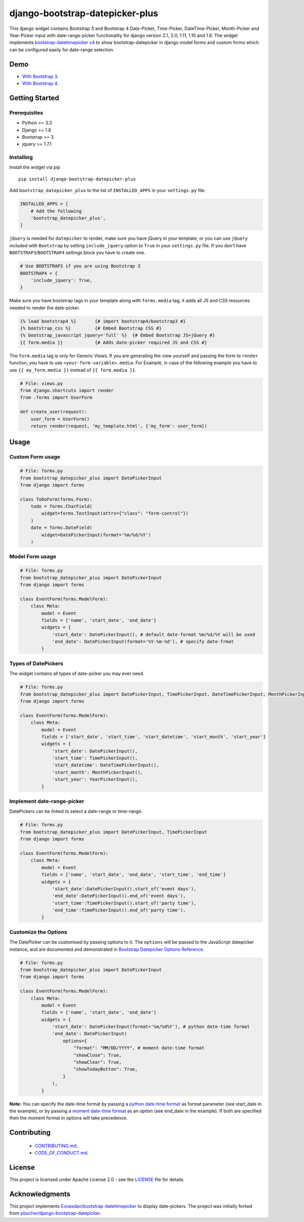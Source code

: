 django-bootstrap-datepicker-plus
================================

This django widget contains Bootstrap 3 and Bootstrap 4
Date-Picker, Time-Picker, DateTime-Picker, Month-Picker and Year-Picker input
with date-range-picker functionality for django version 2.1, 2.0, 1.11, 1.10 and 1.8.
The widget implements `bootstrap-datetimepicker v4 <http://eonasdan.github.io/bootstrap-datetimepicker/>`__
to show bootstrap-datepicker in django model forms and custom forms
which can be configured easily for date-range selection.


|  |ci-status| |docs-status| |coverage.io| |maintainability| |test-coverage|
|  |pyversions| |djversions| |pypi-version|
|  |format| |status| |license|

|  |date-picker-image| |datetime-picker-image| |time-picker-image| 




Demo
----
-  `With Bootstrap 3 <https://monim67.github.io/django-bootstrap-datepicker-plus/>`__.
-  `With Bootstrap 4 <https://monim67.github.io/django-bootstrap-datepicker-plus/Bootstrap4.html>`__.



Getting Started
---------------


Prerequisites
^^^^^^^^^^^^^
-  Python >= 3.3
-  Django >= 1.8
-  Bootstrap >= 3
-  jquery >= 1.7.1


Installing
^^^^^^^^^^
Install the widget via pip

::

    pip install django-bootstrap-datepicker-plus

Add ``bootstrap_datepicker_plus`` to the list of ``INSTALLED_APPS`` in your ``settings.py`` file.

.. code:: python

    INSTALLED_APPS = [
        # Add the following
        'bootstrap_datepicker_plus',
    ]

``jQuery`` is needed for ``datepicker`` to render, make sure you have jQuery in your template,
or you can use ``jQuery`` included with ``Bootstrap`` by setting ``include_jquery`` option to ``True``
in your ``settings.py`` file.
If you don't have ``BOOTSTRAP3``/``BOOTSTRAP4`` settings block you have to create one.

.. code:: python

    # Use BOOTSTRAP3 if you are using Bootstrap 3
    BOOTSTRAP4 = {
        'include_jquery': True,
    }

Make sure you have bootstrap tags in your template along with ``forms.media`` tag,
it adds all JS and CSS resources needed to render the date-picker.

.. code:: html

    {% load bootstrap4 %}       {# import bootstrap4/bootstrap3 #}
    {% bootstrap_css %}         {# Embed Bootstrap CSS #}
    {% bootstrap_javascript jquery='full' %}  {# Embed Bootstrap JS+jQuery #}
    {{ form.media }}            {# Adds date-picker required JS and CSS #}

The ``form.media`` tag is only for Generic Views. If you are generating the view yourself
and passing the form to ``render`` function, you have to use ``<your-form-variable>.media``.
For Example, in case of the following example you have to use ``{{ my_form.media }}``
instead of ``{{ form.media }}``.

.. code:: python

    # File: views.py
    from django.shortcuts import render
    from .forms import UserForm

    def create_user(request):
        user_form = UserForm()
        return render(request, 'my_template.html', {'my_form': user_form})



Usage
-----


Custom Form usage
^^^^^^^^^^^^^^^^^

.. code:: python

    # File: forms.py
    from bootstrap_datepicker_plus import DatePickerInput
    from django import forms

    class ToDoForm(forms.Form):
        todo = forms.CharField(
            widget=forms.TextInput(attrs={"class": "form-control"})
        )
        date = forms.DateField(
            widget=DatePickerInput(format='%m/%d/%Y')
        )


Model Form usage
^^^^^^^^^^^^^^^^

.. code:: python

    # File: forms.py
    from bootstrap_datepicker_plus import DatePickerInput
    from django import forms

    class EventForm(forms.ModelForm):
        class Meta:
            model = Event
            fields = ['name', 'start_date', 'end_date']
            widgets = {
                'start_date': DatePickerInput(), # default date-format %m/%d/%Y will be used
                'end_date': DatePickerInput(format='%Y-%m-%d'), # specify date-frmat
            }


Types of DatePickers
^^^^^^^^^^^^^^^^^^^^

The widget contains all types of date-picker you may ever need.

.. code:: python

    # File: forms.py
    from bootstrap_datepicker_plus import DatePickerInput, TimePickerInput, DateTimePickerInput, MonthPickerInput, YearPickerInput
    from django import forms

    class EventForm(forms.ModelForm):
        class Meta:
            model = Event
            fields = ['start_date', 'start_time', 'start_datetime', 'start_month', 'start_year']
            widgets = {
                'start_date': DatePickerInput(),
                'start_time': TimePickerInput(),
                'start_datetime': DateTimePickerInput(),
                'start_month': MonthPickerInput(),
                'start_year': YearPickerInput(),
            }


Implement date-range-picker
^^^^^^^^^^^^^^^^^^^^^^^^^^^

DatePickers can be linked to select a date-range or time-range.

.. code:: python

    # File: forms.py
    from bootstrap_datepicker_plus import DatePickerInput, TimePickerInput
    from django import forms

    class EventForm(forms.ModelForm):
        class Meta:
            model = Event
            fields = ['name', 'start_date', 'end_date', 'start_time', 'end_time']
            widgets = {
                'start_date':DatePickerInput().start_of('event days'),
                'end_date':DatePickerInput().end_of('event days'),
                'start_time':TimePickerInput().start_of('party time'),
                'end_time':TimePickerInput().end_of('party time'),
            }


Customize the Options
^^^^^^^^^^^^^^^^^^^^^

The DatePicker can be customised by passing options to it.
The ``options`` will be passed to the JavaScript datepicker instance, and are documented and demonstrated in 
`Bootstrap Datepicker Options Reference <http://eonasdan.github.io/bootstrap-datetimepicker/Options/>`__.

.. code:: python

    # File: forms.py
    from bootstrap_datepicker_plus import DatePickerInput
    from django import forms

    class EventForm(forms.ModelForm):
        class Meta:
            model = Event
            fields = ['name', 'start_date', 'end_date']
            widgets = {
                'start_date': DatePickerInput(format='%m/%d%Y'), # python date-time format
                'end_date': DatePickerInput(
                    options={
                        "format": "MM/DD/YYYY", # moment date-time format 
                        "showClose": True,
                        "showClear": True,
                        "showTodayButton": True,
                    }
                ),
            }

**Note:** You can specify the date-time format by passing a
`python date-time format <https://docs.python.org/3/library/datetime.html#strftime-and-strptime-behavior>`__
as format parameter (see start_date in the example), or by passing a
`moment date-time format <http://momentjs.com/docs/#/displaying/format/>`__
as an option (see end_date in the example).
If both are specified then the moment format in options will take precedence.


Contributing
------------

 - `CONTRIBUTING.md <https://github.com/monim67/django-bootstrap-datepicker-plus/blob/master/.github/CONTRIBUTING.md>`__.
 - `CODE_OF_CONDUCT.md <https://github.com/monim67/django-bootstrap-datepicker-plus/blob/master/.github/CODE_OF_CONDUCT.md>`__.

License
-------

This project is licensed under Apache License 2.0 - see the `LICENSE <https://github.com/monim67/django-bootstrap-datepicker-plus/blob/master/LICENSE>`__ file for details.

Acknowledgments
---------------

This project implements `Eonasdan/bootstrap-datetimepicker <https://github.com/Eonasdan/bootstrap-datetimepicker>`__ to display date-pickers.
The project was initially forked from `pbucher/django-bootstrap-datepicker <https://github.com/pbucher/django-bootstrap-datepicker>`__.


.. |date-picker-image| image:: https://raw.githubusercontent.com/monim67/django-bootstrap-datepicker-plus/26d89a744d403a895422313a48c02885c4718251/images/date-picker.png
    :alt: Date-picker
    :width: 218px
    :height: 280px

.. |datetime-picker-image| image:: https://raw.githubusercontent.com/monim67/django-bootstrap-datepicker-plus/26d89a744d403a895422313a48c02885c4718251/images/datetime-picker.png
    :alt: Datetime-picker
    :width: 218px
    :height: 280px

.. |time-picker-image| image:: https://raw.githubusercontent.com/monim67/django-bootstrap-datepicker-plus/26d89a744d403a895422313a48c02885c4718251/images/time-picker.png
    :alt: Time-picker
    :width: 218px
    :height: 280px

.. |ci-status| image:: https://travis-ci.org/monim67/django-bootstrap-datepicker-plus.svg?branch=master
    :target: https://travis-ci.org/monim67/django-bootstrap-datepicker-plus
    :alt: Build Status
    :height: 20px

.. |docs-status| image:: https://readthedocs.org/projects/django-bootstrap-datepicker-plus/badge/?version=latest
    :target: https://django-bootstrap-datepicker-plus.readthedocs.io/en/latest/?badge=latest
    :alt: Documentation Status
    :height: 20px

.. |coverage.io| image:: https://coveralls.io/repos/github/monim67/django-bootstrap-datepicker-plus/badge.svg?branch=master
    :target: https://coveralls.io/github/monim67/django-bootstrap-datepicker-plus?branch=master
    :alt: Coverage Status
    :height: 20px

.. |maintainability| image:: https://api.codeclimate.com/v1/badges/d89033abcc5c8220f4cb/maintainability
   :target: https://codeclimate.com/github/monim67/django-bootstrap-datepicker-plus/maintainability
   :alt: Maintainability
   :height: 20px

.. |test-coverage| image:: https://api.codeclimate.com/v1/badges/d89033abcc5c8220f4cb/test_coverage
   :target: https://codeclimate.com/github/monim67/django-bootstrap-datepicker-plus/test_coverage
   :alt: Test Coverage
   :height: 20px

.. |pyversions| image:: https://img.shields.io/pypi/pyversions/django-bootstrap-datepicker-plus.svg
    :target: https://pypi.python.org/pypi/django-bootstrap-datepicker-plus
    :alt: Python Versions
    :height: 20px

.. |djversions| image:: https://img.shields.io/pypi/djversions/django-bootstrap-datepicker-plus.svg
    :target: https://pypi.python.org/pypi/django-bootstrap-datepicker-plus
    :alt: DJango Versions
    :height: 20px

.. |pypi-version| image:: https://badge.fury.io/py/django-bootstrap-datepicker-plus.svg
    :target: https://pypi.python.org/pypi/django-bootstrap-datepicker-plus
    :alt: PyPI version
    :height: 20px

.. |format| image:: https://img.shields.io/pypi/format/django-bootstrap-datepicker-plus.svg
    :target: https://pypi.python.org/pypi/django-bootstrap-datepicker-plus
    :alt: Format
    :height: 20px

.. |status| image:: https://img.shields.io/pypi/status/django-bootstrap-datepicker-plus.svg
    :target: https://pypi.python.org/pypi/django-bootstrap-datepicker-plus
    :alt: Status
    :height: 20px

.. |license| image:: https://img.shields.io/pypi/l/django-bootstrap-datepicker-plus.svg
    :target: https://pypi.python.org/pypi/django-bootstrap-datepicker-plus
    :alt: Licence
    :height: 20px
